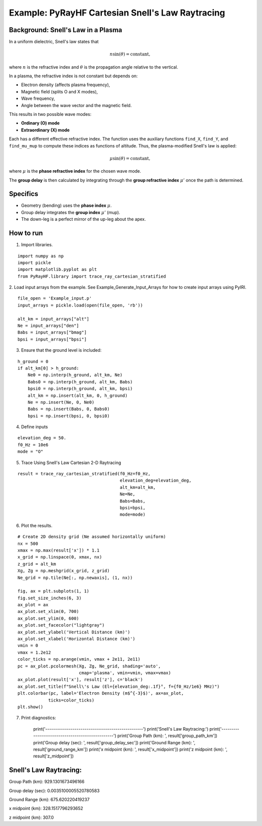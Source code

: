 Example: PyRayHF Cartesian Snell's Law Raytracing
=================================================

Background: Snell's Law in a Plasma
-----------------------------------

In a uniform dielectric, Snell's law states that

.. math::

   n \sin(\theta) = \text{constant},

where :math:`n` is the refractive index and :math:`\theta` is the propagation angle
relative to the vertical.

In a plasma, the refractive index is not constant but depends on:

- Electron density (affects plasma frequency),
- Magnetic field (splits O and X modes),
- Wave frequency,
- Angle between the wave vector and the magnetic field.

This results in two possible wave modes:

- **Ordinary (O) mode**
- **Extraordinary (X) mode**

Each has a different effective refractive index. The function uses the auxiliary
functions ``find_X``, ``find_Y``, and ``find_mu_mup`` to compute these indices as
functions of altitude. Thus, the plasma-modified Snell's law is applied:

.. math::

   \mu \sin(\theta) = \text{constant},

where :math:`\mu` is the **phase refractive index** for the chosen wave mode.

The **group delay** is then calculated by integrating through the
**group refractive index** :math:`\mu'` once the path is determined.

Specifics
---------

- Geometry (bending) uses the **phase index** :math:`\mu`.
- Group delay integrates the **group index** :math:`\mu'` (mup).
- The down-leg is a perfect mirror of the up-leg about the apex.

How to run
----------

1. Import libraries.

::

    import numpy as np
    import pickle
    import matplotlib.pyplot as plt
    from PyRayHF.library import trace_ray_cartesian_stratified


2. Load input arrays from the example.
See Example_Generate_Input_Arrays for how to create input arrays using PyIRI.

::

    file_open = 'Example_input.p'
    input_arrays = pickle.load(open(file_open, 'rb'))

    alt_km = input_arrays["alt"]
    Ne = input_arrays["den"]
    Babs = input_arrays["bmag"]
    bpsi = input_arrays["bpsi"]

3. Ensure that the ground level is included:

::

    h_ground = 0
    if alt_km[0] > h_ground:
        Ne0 = np.interp(h_ground, alt_km, Ne)
        Babs0 = np.interp(h_ground, alt_km, Babs)
        bpsi0 = np.interp(h_ground, alt_km, bpsi)
        alt_km = np.insert(alt_km, 0, h_ground)
        Ne = np.insert(Ne, 0, Ne0)
        Babs = np.insert(Babs, 0, Babs0)
        bpsi = np.insert(bpsi, 0, bpsi0)

4. Define inputs

::

    elevation_deg = 50.
    f0_Hz = 10e6
    mode = "O"

5. Trace Using Snell's Law Cartesian 2-D Raytracing

::

    result = trace_ray_cartesian_stratified(f0_Hz=f0_Hz,
                                            elevation_deg=elevation_deg,
                                            alt_km=alt_km,
                                            Ne=Ne,
                                            Babs=Babs,
                                            bpsi=bpsi,
                                            mode=mode)

6. Plot the results.

::

    # Create 2D density grid (Ne assumed horizontally uniform)
    nx = 500
    xmax = np.max(result['x']) * 1.1
    x_grid = np.linspace(0, xmax, nx)
    z_grid = alt_km
    Xg, Zg = np.meshgrid(x_grid, z_grid)
    Ne_grid = np.tile(Ne[:, np.newaxis], (1, nx))

    fig, ax = plt.subplots(1, 1)
    fig.set_size_inches(6, 3)
    ax_plot = ax
    ax_plot.set_xlim(0, 700)
    ax_plot.set_ylim(0, 600)
    ax_plot.set_facecolor("lightgray")
    ax_plot.set_ylabel('Vertical Distance (km)')
    ax_plot.set_xlabel('Horizontal Distance (km)')
    vmin = 0
    vmax = 1.2e12
    color_ticks = np.arange(vmin, vmax + 2e11, 2e11)
    pc = ax_plot.pcolormesh(Xg, Zg, Ne_grid, shading='auto',
                            cmap='plasma', vmin=vmin, vmax=vmax)
    ax_plot.plot(result['x'], result['z'], c='black')
    ax_plot.set_title(f"Snell\'s Law (El={elevation_deg:.1f}°, f={f0_Hz/1e6} MHz)")
    plt.colorbar(pc, label='Electron Density (m$^{-3}$)', ax=ax_plot,
                ticks=color_ticks)
    plt.show()


.. image:: figures/Snells_Law.png
    :width: 400px
    :align: center
    :alt: Snells Law.

7. Print diagnostics:

    print('--------------------------------------------------')
    print('Snell\'s Law Raytracing:')
    print('--------------------------------------------------')
    print('Group Path (km): ', result['group_path_km'])
    print('Group delay (sec): ', result['group_delay_sec'])
    print('Ground Range (km): ', result['ground_range_km'])
    print('x midpoint (km): ', result['x_midpoint'])
    print('z midpoint (km): ', result['z_midpoint'])

Snell's Law Raytracing:
-----------------------
Group Path (km):  929.1301673496166

Group delay (sec):  0.0035100005520780583

Ground Range (km):  675.620220419237

x midpoint (km):  328.1517796293652

z midpoint (km):  307.0